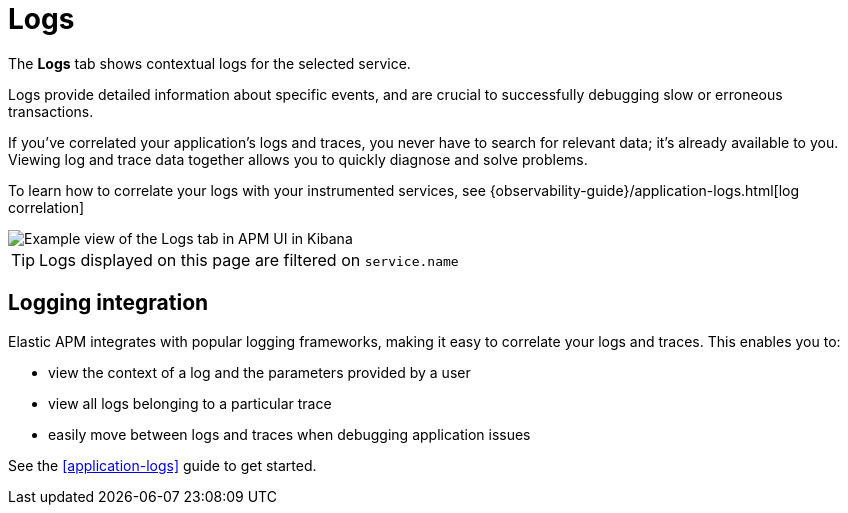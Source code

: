 [[apm-logs]]
= Logs

The *Logs* tab shows contextual logs for the selected service.

// tag::log-overview[]
Logs provide detailed information about specific events, and are crucial to successfully debugging slow or erroneous transactions.

If you've correlated your application's logs and traces, you never have to search for relevant data; it's already available to you. Viewing log and trace data together allows you to quickly diagnose and solve problems.

To learn how to correlate your logs with your instrumented services,
see {observability-guide}/application-logs.html[log correlation]
// end::log-overview[]

[role="screenshot"]
image::./images/logs.png[Example view of the Logs tab in APM UI in Kibana]

TIP: Logs displayed on this page are filtered on `service.name`

// TO DO:
// Integrate with other content on this page
[[apm-logs-correlation]]
== Logging integration

Elastic APM integrates with popular logging frameworks, making it easy to correlate your logs and traces.
This enables you to:

- view the context of a log and the parameters provided by a user
- view all logs belonging to a particular trace
- easily move between logs and traces when debugging application issues

See the <<application-logs>> guide to get started.
